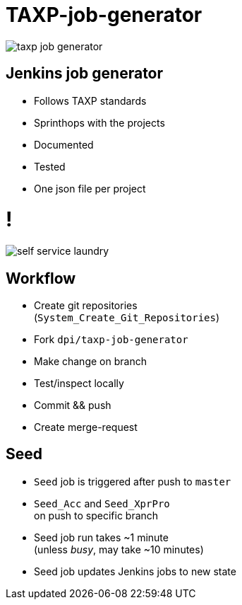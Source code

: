 = TAXP-job-generator

image::taxp-job-generator.png[]

== Jenkins job generator

[%step]
* Follows TAXP standards
* Sprinthops with the projects
* Documented
* Tested
* One json file per project

= !

image::self-service-laundry.jpg[]

== Workflow

[%step]
* Create git repositories +
  (`System_Create_Git_Repositories`)
* Fork `dpi/taxp-job-generator`
* Make change on branch
* Test/inspect locally
* Commit && push
* Create merge-request

== Seed

[%step]
* `Seed` job is triggered after push to `master` +
* `Seed_Acc` and `Seed_XprPro` +
  on push to specific branch
* Seed job run takes ~1 minute +
  (unless _busy_, may take ~10 minutes)
* Seed job updates Jenkins jobs to new state
